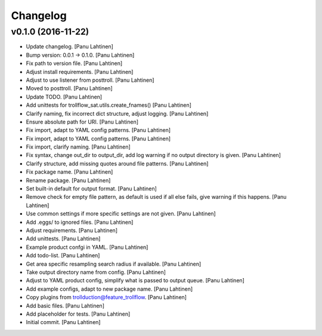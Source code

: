 Changelog
=========

v0.1.0 (2016-11-22)
-------------------

- Update changelog. [Panu Lahtinen]

- Bump version: 0.0.1 → 0.1.0. [Panu Lahtinen]

- Fix path to version file. [Panu Lahtinen]

- Adjust install requirements. [Panu Lahtinen]

- Adjust to use listener from posttroll. [Panu Lahtinen]

- Moved to posttroll. [Panu Lahtinen]

- Update TODO. [Panu Lahtinen]

- Add unittests for trollflow_sat.utils.create_fnames() [Panu Lahtinen]

- Clarify naming, fix incorrect dict structure, adjust logging. [Panu
  Lahtinen]

- Ensure absolute path for URI. [Panu Lahtinen]

- Fix import, adapt to YAML config patterns. [Panu Lahtinen]

- Fix import, adapt to YAML config patterns. [Panu Lahtinen]

- Fix import, clarify naming. [Panu Lahtinen]

- Fix syntax, change out_dir to output_dir, add log warning if no output
  directory is given. [Panu Lahtinen]

- Clarify structure, add missing quotes around file patterns. [Panu
  Lahtinen]

- Fix package name. [Panu Lahtinen]

- Rename package. [Panu Lahtinen]

- Set built-in default for output format. [Panu Lahtinen]

- Remove check for empty file pattern, as default is used if all else
  fails, give warning if this happens. [Panu Lahtinen]

- Use common settings if more specific settings are not given. [Panu
  Lahtinen]

- Add .eggs/ to ignored files. [Panu Lahtinen]

- Adjust requirements. [Panu Lahtinen]

- Add unittests. [Panu Lahtinen]

- Example product confgi in YAML. [Panu Lahtinen]

- Add todo-list. [Panu Lahtinen]

- Get area specific resampling search radius if available. [Panu
  Lahtinen]

- Take output directory name from config. [Panu Lahtinen]

- Adjust to YAML product config, simplify what is passed to output
  queue. [Panu Lahtinen]

- Add example configs, adapt to new package name. [Panu Lahtinen]

- Copy plugins from trollduction@feature_trollflow. [Panu Lahtinen]

- Add basic files. [Panu Lahtinen]

- Add placeholder for tests. [Panu Lahtinen]

- Initial commit. [Panu Lahtinen]


